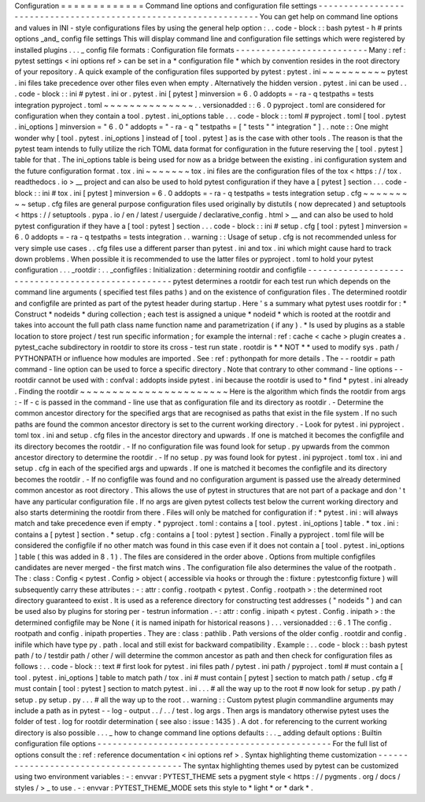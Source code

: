 Configuration
=
=
=
=
=
=
=
=
=
=
=
=
=
Command
line
options
and
configuration
file
settings
-
-
-
-
-
-
-
-
-
-
-
-
-
-
-
-
-
-
-
-
-
-
-
-
-
-
-
-
-
-
-
-
-
-
-
-
-
-
-
-
-
-
-
-
-
-
-
-
-
-
-
-
-
-
-
-
-
-
-
-
-
-
-
-
-
You
can
get
help
on
command
line
options
and
values
in
INI
-
style
configurations
files
by
using
the
general
help
option
:
.
.
code
-
block
:
:
bash
pytest
-
h
#
prints
options
_and_
config
file
settings
This
will
display
command
line
and
configuration
file
settings
which
were
registered
by
installed
plugins
.
.
.
_
config
file
formats
:
Configuration
file
formats
-
-
-
-
-
-
-
-
-
-
-
-
-
-
-
-
-
-
-
-
-
-
-
-
-
-
Many
:
ref
:
pytest
settings
<
ini
options
ref
>
can
be
set
in
a
*
configuration
file
*
which
by
convention
resides
in
the
root
directory
of
your
repository
.
A
quick
example
of
the
configuration
files
supported
by
pytest
:
pytest
.
ini
~
~
~
~
~
~
~
~
~
~
pytest
.
ini
files
take
precedence
over
other
files
even
when
empty
.
Alternatively
the
hidden
version
.
pytest
.
ini
can
be
used
.
.
.
code
-
block
:
:
ini
#
pytest
.
ini
or
.
pytest
.
ini
[
pytest
]
minversion
=
6
.
0
addopts
=
-
ra
-
q
testpaths
=
tests
integration
pyproject
.
toml
~
~
~
~
~
~
~
~
~
~
~
~
~
~
.
.
versionadded
:
:
6
.
0
pyproject
.
toml
are
considered
for
configuration
when
they
contain
a
tool
.
pytest
.
ini_options
table
.
.
.
code
-
block
:
:
toml
#
pyproject
.
toml
[
tool
.
pytest
.
ini_options
]
minversion
=
"
6
.
0
"
addopts
=
"
-
ra
-
q
"
testpaths
=
[
"
tests
"
"
integration
"
]
.
.
note
:
:
One
might
wonder
why
[
tool
.
pytest
.
ini_options
]
instead
of
[
tool
.
pytest
]
as
is
the
case
with
other
tools
.
The
reason
is
that
the
pytest
team
intends
to
fully
utilize
the
rich
TOML
data
format
for
configuration
in
the
future
reserving
the
[
tool
.
pytest
]
table
for
that
.
The
ini_options
table
is
being
used
for
now
as
a
bridge
between
the
existing
.
ini
configuration
system
and
the
future
configuration
format
.
tox
.
ini
~
~
~
~
~
~
~
tox
.
ini
files
are
the
configuration
files
of
the
tox
<
https
:
/
/
tox
.
readthedocs
.
io
>
__
project
and
can
also
be
used
to
hold
pytest
configuration
if
they
have
a
[
pytest
]
section
.
.
.
code
-
block
:
:
ini
#
tox
.
ini
[
pytest
]
minversion
=
6
.
0
addopts
=
-
ra
-
q
testpaths
=
tests
integration
setup
.
cfg
~
~
~
~
~
~
~
~
~
setup
.
cfg
files
are
general
purpose
configuration
files
used
originally
by
distutils
(
now
deprecated
)
and
setuptools
<
https
:
/
/
setuptools
.
pypa
.
io
/
en
/
latest
/
userguide
/
declarative_config
.
html
>
__
and
can
also
be
used
to
hold
pytest
configuration
if
they
have
a
[
tool
:
pytest
]
section
.
.
.
code
-
block
:
:
ini
#
setup
.
cfg
[
tool
:
pytest
]
minversion
=
6
.
0
addopts
=
-
ra
-
q
testpaths
=
tests
integration
.
.
warning
:
:
Usage
of
setup
.
cfg
is
not
recommended
unless
for
very
simple
use
cases
.
.
cfg
files
use
a
different
parser
than
pytest
.
ini
and
tox
.
ini
which
might
cause
hard
to
track
down
problems
.
When
possible
it
is
recommended
to
use
the
latter
files
or
pyproject
.
toml
to
hold
your
pytest
configuration
.
.
.
_rootdir
:
.
.
_configfiles
:
Initialization
:
determining
rootdir
and
configfile
-
-
-
-
-
-
-
-
-
-
-
-
-
-
-
-
-
-
-
-
-
-
-
-
-
-
-
-
-
-
-
-
-
-
-
-
-
-
-
-
-
-
-
-
-
-
-
-
-
-
pytest
determines
a
rootdir
for
each
test
run
which
depends
on
the
command
line
arguments
(
specified
test
files
paths
)
and
on
the
existence
of
configuration
files
.
The
determined
rootdir
and
configfile
are
printed
as
part
of
the
pytest
header
during
startup
.
Here
'
s
a
summary
what
pytest
uses
rootdir
for
:
*
Construct
*
nodeids
*
during
collection
;
each
test
is
assigned
a
unique
*
nodeid
*
which
is
rooted
at
the
rootdir
and
takes
into
account
the
full
path
class
name
function
name
and
parametrization
(
if
any
)
.
*
Is
used
by
plugins
as
a
stable
location
to
store
project
/
test
run
specific
information
;
for
example
the
internal
:
ref
:
cache
<
cache
>
plugin
creates
a
.
pytest_cache
subdirectory
in
rootdir
to
store
its
cross
-
test
run
state
.
rootdir
is
*
*
NOT
*
*
used
to
modify
sys
.
path
/
PYTHONPATH
or
influence
how
modules
are
imported
.
See
:
ref
:
pythonpath
for
more
details
.
The
-
-
rootdir
=
path
command
-
line
option
can
be
used
to
force
a
specific
directory
.
Note
that
contrary
to
other
command
-
line
options
-
-
rootdir
cannot
be
used
with
:
confval
:
addopts
inside
pytest
.
ini
because
the
rootdir
is
used
to
*
find
*
pytest
.
ini
already
.
Finding
the
rootdir
~
~
~
~
~
~
~
~
~
~
~
~
~
~
~
~
~
~
~
~
~
~
~
Here
is
the
algorithm
which
finds
the
rootdir
from
args
:
-
If
-
c
is
passed
in
the
command
-
line
use
that
as
configuration
file
and
its
directory
as
rootdir
.
-
Determine
the
common
ancestor
directory
for
the
specified
args
that
are
recognised
as
paths
that
exist
in
the
file
system
.
If
no
such
paths
are
found
the
common
ancestor
directory
is
set
to
the
current
working
directory
.
-
Look
for
pytest
.
ini
pyproject
.
toml
tox
.
ini
and
setup
.
cfg
files
in
the
ancestor
directory
and
upwards
.
If
one
is
matched
it
becomes
the
configfile
and
its
directory
becomes
the
rootdir
.
-
If
no
configuration
file
was
found
look
for
setup
.
py
upwards
from
the
common
ancestor
directory
to
determine
the
rootdir
.
-
If
no
setup
.
py
was
found
look
for
pytest
.
ini
pyproject
.
toml
tox
.
ini
and
setup
.
cfg
in
each
of
the
specified
args
and
upwards
.
If
one
is
matched
it
becomes
the
configfile
and
its
directory
becomes
the
rootdir
.
-
If
no
configfile
was
found
and
no
configuration
argument
is
passed
use
the
already
determined
common
ancestor
as
root
directory
.
This
allows
the
use
of
pytest
in
structures
that
are
not
part
of
a
package
and
don
'
t
have
any
particular
configuration
file
.
If
no
args
are
given
pytest
collects
test
below
the
current
working
directory
and
also
starts
determining
the
rootdir
from
there
.
Files
will
only
be
matched
for
configuration
if
:
*
pytest
.
ini
:
will
always
match
and
take
precedence
even
if
empty
.
*
pyproject
.
toml
:
contains
a
[
tool
.
pytest
.
ini_options
]
table
.
*
tox
.
ini
:
contains
a
[
pytest
]
section
.
*
setup
.
cfg
:
contains
a
[
tool
:
pytest
]
section
.
Finally
a
pyproject
.
toml
file
will
be
considered
the
configfile
if
no
other
match
was
found
in
this
case
even
if
it
does
not
contain
a
[
tool
.
pytest
.
ini_options
]
table
(
this
was
added
in
8
.
1
)
.
The
files
are
considered
in
the
order
above
.
Options
from
multiple
configfiles
candidates
are
never
merged
-
the
first
match
wins
.
The
configuration
file
also
determines
the
value
of
the
rootpath
.
The
:
class
:
Config
<
pytest
.
Config
>
object
(
accessible
via
hooks
or
through
the
:
fixture
:
pytestconfig
fixture
)
will
subsequently
carry
these
attributes
:
-
:
attr
:
config
.
rootpath
<
pytest
.
Config
.
rootpath
>
:
the
determined
root
directory
guaranteed
to
exist
.
It
is
used
as
a
reference
directory
for
constructing
test
addresses
(
"
nodeids
"
)
and
can
be
used
also
by
plugins
for
storing
per
-
testrun
information
.
-
:
attr
:
config
.
inipath
<
pytest
.
Config
.
inipath
>
:
the
determined
configfile
may
be
None
(
it
is
named
inipath
for
historical
reasons
)
.
.
.
versionadded
:
:
6
.
1
The
config
.
rootpath
and
config
.
inipath
properties
.
They
are
:
class
:
pathlib
.
Path
versions
of
the
older
config
.
rootdir
and
config
.
inifile
which
have
type
py
.
path
.
local
and
still
exist
for
backward
compatibility
.
Example
:
.
.
code
-
block
:
:
bash
pytest
path
/
to
/
testdir
path
/
other
/
will
determine
the
common
ancestor
as
path
and
then
check
for
configuration
files
as
follows
:
.
.
code
-
block
:
:
text
#
first
look
for
pytest
.
ini
files
path
/
pytest
.
ini
path
/
pyproject
.
toml
#
must
contain
a
[
tool
.
pytest
.
ini_options
]
table
to
match
path
/
tox
.
ini
#
must
contain
[
pytest
]
section
to
match
path
/
setup
.
cfg
#
must
contain
[
tool
:
pytest
]
section
to
match
pytest
.
ini
.
.
.
#
all
the
way
up
to
the
root
#
now
look
for
setup
.
py
path
/
setup
.
py
setup
.
py
.
.
.
#
all
the
way
up
to
the
root
.
.
warning
:
:
Custom
pytest
plugin
commandline
arguments
may
include
a
path
as
in
pytest
-
-
log
-
output
.
.
/
.
.
/
test
.
log
args
.
Then
args
is
mandatory
otherwise
pytest
uses
the
folder
of
test
.
log
for
rootdir
determination
(
see
also
:
issue
:
1435
)
.
A
dot
.
for
referencing
to
the
current
working
directory
is
also
possible
.
.
.
_
how
to
change
command
line
options
defaults
:
.
.
_
adding
default
options
:
Builtin
configuration
file
options
-
-
-
-
-
-
-
-
-
-
-
-
-
-
-
-
-
-
-
-
-
-
-
-
-
-
-
-
-
-
-
-
-
-
-
-
-
-
-
-
-
-
-
-
-
-
For
the
full
list
of
options
consult
the
:
ref
:
reference
documentation
<
ini
options
ref
>
.
Syntax
highlighting
theme
customization
-
-
-
-
-
-
-
-
-
-
-
-
-
-
-
-
-
-
-
-
-
-
-
-
-
-
-
-
-
-
-
-
-
-
-
-
-
-
-
The
syntax
highlighting
themes
used
by
pytest
can
be
customized
using
two
environment
variables
:
-
:
envvar
:
PYTEST_THEME
sets
a
pygment
style
<
https
:
/
/
pygments
.
org
/
docs
/
styles
/
>
_
to
use
.
-
:
envvar
:
PYTEST_THEME_MODE
sets
this
style
to
*
light
*
or
*
dark
*
.
